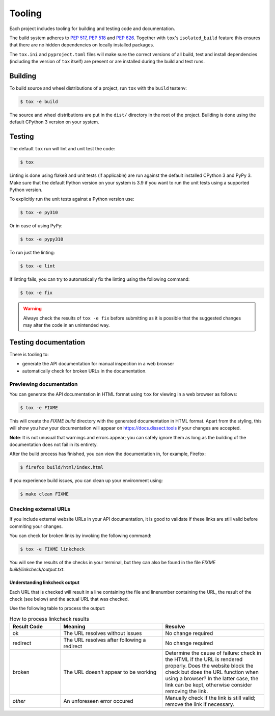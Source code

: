 Tooling
=======

Each project includes tooling for building and testing code and documentation.

The build system adheres to `PEP 517 <https://peps.python.org/pep-0517/>`_, `PEP 518 <https://peps.python.org/pep-0518/>`_
and `PEP 626 <https://peps.python.org/pep-0626>`_.
Together with ``tox``'s ``isolated_build`` feature this ensures that there are no hidden
dependencies on locally installed packages.

The ``tox.ini`` and ``pyproject.toml`` files will make sure the correct
versions of all build, test and install dependencies (including the version of ``tox`` itself) are present or are
installed during the build and test runs.

Building
~~~~~~~~

To build source and wheel distributions of a project, run ``tox`` with the ``build`` testenv:

.. code-block:: console

    $ tox -e build

The source and wheel distributions are put in the ``dist/`` directory in the root of the project. Building is done using
the default CPython 3 version on your system.

Testing
~~~~~~~

The default ``tox`` run will lint and unit test the code:

.. code-block:: console

    $ tox

Linting is done using flake8 and unit tests (if applicable) are run against the default installed CPython 3 and PyPy 3.
Make sure that the default Python version on your system is 3.9 if you want to run the unit tests using a supported
Python version.

To explicitly run the unit tests against a Python version use:

.. code-block:: console

    $ tox -e py310

Or in case of using PyPy:

.. code-block:: console

    $ tox -e pypy310

To run just the linting:

.. code-block:: console

    $ tox -e lint


If linting fails, you can try to automatically fix the linting using the following command:

.. code-block:: console

    $ tox -e fix
    
.. warning::     
    Always check the results of ``tox -e fix`` before submitting as it is possible that the suggested changes may alter the code in 
    an unintended way.

Testing documentation
~~~~~~~~~~~~~~~~~~~~~

There is tooling to:

- generate the API documentation for manual inspection in a web browser 
- automatically check for broken URLs in the documentation.


Previewing documentation
^^^^^^^^^^^^^^^^^^^^^^^^

You can generate the API documentation in HTML format using ``tox`` for viewing in a web browser as follows:

.. code-block:: console

    $ tox -e FIXME

This will create the `FIXME build` directory with the generated documentation in HTML format.
Apart from the styling, this will show you how your documentation will appear 
on https://docs.dissect.tools if your changes are accepted.


**Note**: It is not unusual that warnings and errors appear; you can safely ignore them as long as
the building of the documentation does not fail in its entirety.

After the build process has finished, you can view the documentation in, for example, Firefox:

.. code-block:: console
     
     $ firefox build/html/index.html


If you experience build issues, you can clean up your environment using:

.. code-block:: console
    
    $ make clean FIXME


Checking external URLs
^^^^^^^^^^^^^^^^^^^^^^

If you include external website URLs in your API documentation, it is good to validate if these 
links are still valid before commiting your changes.

You can check for broken links by invoking the following command:

.. code-block:: console

    $ tox -e FIXME linkcheck


You will see the results of the checks in your terminal, but they can also be found in the file 
`FIXME build/linkcheck/output.txt`.

Understanding linkcheck output
""""""""""""""""""""""""""""""  

Each URL that is checked will result in a line containing the file and linenumber containing the URL, 
the result of the check (see below) and the actual URL that was checked.

Use the following table to process the output:

.. list-table:: How to process linkcheck results
   :widths: 20 40 40
   :header-rows: 1

   * - Result Code
     - Meaning
     - Resolve
   * - ok
     - The URL resolves without issues
     - No change required
   * - redirect
     - The URL resolves after following a redirect
     - No change required
   * - broken
     - The URL doesn't appear to be working
     - Determine the cause of failure: check in the HTML if the URL is rendered properly. Does the website block the check but does the URL function when using a browser? In the latter case, the link can be kept, otherwise consider removing the link.
   * - *other*
     - An unforeseen error occured
     - Manually check if the link is still valid; remove the link if necessary.


